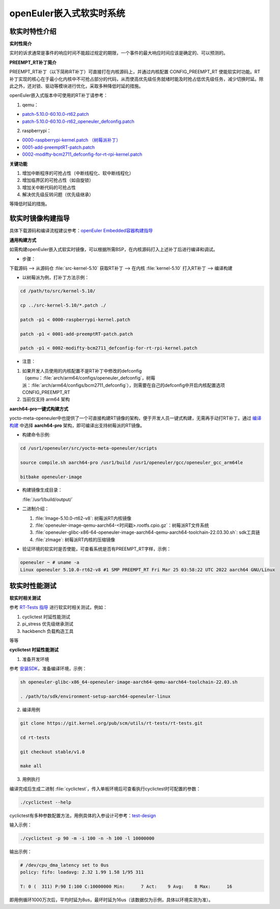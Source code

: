 .. preempt_rt:

openEuler嵌入式软实时系统
#########################

软实时特性介绍
**************

**实时性简介**

实时的诉求通常是事件的响应时间不能超过规定的期限，一个事件的最大响应时间应该是确定的、可以预测的。

**PREEMPT_RT补丁简介**

PREEMPT_RT补丁（以下简称RT补丁）可直接打在内核源码上，并通过内核配置 CONFIG_PREEMPT_RT 使能软实时功能。RT补丁实现的核心在于最小化内核中不可抢占部分的代码，从而使高优先级任务就绪时能及时抢占低优先级任务，减少切换时延。除此之外，还对锁、驱动等模块进行优化，采取多种降低时延的措施。

openEuler嵌入式版本中可使用的RT补丁请参考：

1. qemu：

- `patch-5.10.0-60.10.0-rt62.patch <https://gitee.com/src-openeuler/kernel/blob/openEuler-22.03-LTS/patch-5.10.0-60.10.0-rt62.patch>`_

- `patch-5.10.0-60.10.0-rt62_openeuler_defconfig.patch <https://gitee.com/src-openeuler/kernel/blob/openEuler-22.03-LTS/patch-5.10.0-60.10.0-rt62_openeuler_defconfig.patch>`_

2. raspberrypi：

- `0000-raspberrypi-kernel.patch （树莓派补丁） <https://gitee.com/src-openeuler/kernel/blob/openEuler-22.03-LTS/0000-raspberrypi-kernel.patch>`_

- `0001-add-preemptRT-patch.patch <https://gitee.com/src-openeuler/kernel/blob/openEuler-22.03-LTS/0001-add-preemptRT-patch.patch>`_

- `0002-modifty-bcm2711_defconfig-for-rt-rpi-kernel.patch <https://gitee.com/src-openeuler/kernel/blob/openEuler-22.03-LTS/0002-modifty-bcm2711_defconfig-for-rt-rpi-kernel.patch>`_

**关键功能**

1. 增加中断程序的可抢占性（中断线程化、软中断线程化）

2. 增加临界区的可抢占性（如自旋锁）

3. 增加关中断代码的可抢占性

4. 解决优先级反转问题（优先级继承）

等降低时延的措施。

软实时镜像构建指导
******************

具体下载源码和编译流程建议参考：`openEuler Embedded容器构建指导 <https://openeuler.gitee.io/yocto-meta-openeuler/yocto/quickbuild/container-build.html>`_

**通用构建方式**

如需构建openEuler嵌入式软实时镜像，可以根据所需BSP，在内核源码打入上述补丁后进行编译和调试。

- 步骤：

下载源码 --> 从源码仓 :file:`src-kernel-5.10` 获取RT补丁 --> 在内核  :file:`kernel-5.10`  打入RT补丁 --> 编译构建

- 以树莓派为例，打补丁方法示例：

.. code-block:: console

  cd /path/to/src/kernel-5.10/

  cp ../src-kernel-5.10/*.patch ./

  patch -p1 < 0000-raspberrypi-kernel.patch

  patch -p1 < 0001-add-preemptRT-patch.patch

  patch -p1 < 0002-modifty-bcm2711_defconfig-for-rt-rpi-kernel.patch

- 注意：

1. 如果开发人员使用的内核配置不是RT补丁中修改的defconfig（qemu：:file:`arch/arm64/configs/openeuler_defconfig`，树莓派：:file:`arch/arm64/configs/bcm2711_defconfig`），则需要在自己的defconfig中开启内核配置选项 CONFIG_PREEMPT_RT

2. 当前仅支持 arm64 架构

**aarch64-pro一键式构建方式**

yocto-meta-openeuler中也提供了一个可直接构建RT镜像的架构，便于开发人员一键式构建，无需再手动打RT补丁。通过 `编译构建 <https://openeuler.gitee.io/yocto-meta-openeuler/yocto/quickbuild/container-build.html#id10>`_ 中选择 **aarch64-pro** 架构，即可编译出支持树莓派的RT镜像。

- 构建命令示例:

.. code-block:: console

  cd /usr1/openeuler/src/yocto-meta-openeuler/scripts

  source compile.sh aarch64-pro /usr1/build /usr1/openeuler/gcc/openeuler_gcc_arm64le

  bitbake openeuler-image

- 构建镜像生成目录：

  :file:`/usr1/build/output/`

- 二进制介绍：

  1. :file:`Image-5.10.0-rt62-v8`: 树莓派RT内核镜像

  2. :file:`openeuler-image-qemu-aarch64-<时间戳>.rootfs.cpio.gz`：树莓派RT文件系统

  3. :file:`openeuler-glibc-x86-64-openeuler-image-aarch64-qemu-aarch64-toolchain-22.03.30.sh`: sdk工具链

  4. :file:`zImage`: 树莓派RT内核的压缩镜像

- 验证环境的软实时是否使能，可查看系统是否有PREEMPT_RT字样，示例：

.. code-block:: console

  openeuler ~ # uname -a
  Linux openeuler 5.10.0-rt62-v8 #1 SMP PREEMPT_RT Fri Mar 25 03:58:22 UTC 2022 aarch64 GNU/Linux

软实时性能测试
**************

**软实时相关测试**

参考 `RT-Tests 指导 <https://wiki.linuxfoundation.org/realtime/documentation/howto/tools/rt-tests>`_ 进行软实时相关测试，例如：

1. cyclictest 时延性能测试

2. pi_stress 优先级继承测试

3. hackbench 负载构造工具

等等

**cyclictest 时延性能测试**

1. 准备开发环境

参考 `安装SDK <https://openeuler.gitee.io/yocto-meta-openeuler/getting_started/index.html#sdk>`_，准备编译环境，示例：

.. code-block:: console
  
  sh openeuler-glibc-x86_64-openeuler-image-aarch64-qemu-aarch64-toolchain-22.03.sh

  . /path/to/sdk/environment-setup-aarch64-openeuler-linux

2. 编译用例

.. code-block:: console

  git clone https://git.kernel.org/pub/scm/utils/rt-tests/rt-tests.git

  cd rt-tests

  git checkout stable/v1.0

  make all

3. 用例执行

编译完成后生成二进制 :file:`cyclictest`，传入单板环境后可查看执行cyclictest时可配置的参数：

.. code-block:: console

  ./cyclictest --help

cyclictest有多种参数配置方法，用例具体的入参设计可参考：`test-design <https://wiki.linuxfoundation.org/realtime/documentation/howto/tools/cyclictest/test-design>`_

输入示例：

.. code-block:: console

  ./cyclictest -p 90 -m -i 100 -n -h 100 -l 10000000

输出示例：

.. code-block:: console

  # /dev/cpu_dma_latency set to 0us
  policy: fifo: loadavg: 2.32 1.99 1.58 1/95 311

  T: 0 (  311) P:90 I:100 C:10000000 Min:      7 Act:    9 Avg:    8 Max:      16

即用例循环1000万次后，平均时延为8us，最坏时延为16us（该数据仅为示例，具体以环境实测为准）。

